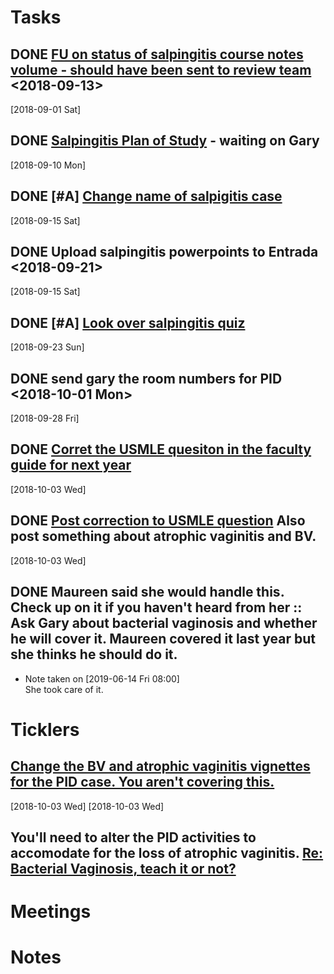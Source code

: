 * *Tasks*
** DONE [[message://%3c3C2FF006-C034-4733-AF57-F8D222D24D99@rush.edu%3E][FU on status of salpingitis course notes volume - should have been sent to review team]] <2018-09-13>
  [2018-09-01 Sat]
** DONE [[message://%3cddb0da7d99a446b0b47a878dab676a8c@RUPW-EXCHMAIL02.rush.edu%3E][Salpingitis Plan of Study]] - waiting on Gary
  [2018-09-10 Mon]
** DONE [#A] [[message://%3C3a75cffe16f5480a81ce1ee497ea16bd@RUPW-EXCHMAIL02.rush.edu%3E][Change name of salpigitis case]]
  [2018-09-15 Sat]
** DONE Upload salpingitis powerpoints to Entrada <2018-09-21>
  [2018-09-15 Sat]
** DONE [#A] [[message://%3c05bcc707395b4736a54514aec28cf0e8@RUPW-EXCHMAIL01.rush.edu%3E][Look over salpingitis quiz]]
  [2018-09-23 Sun]
** DONE send gary the room numbers for PID <2018-10-01 Mon>
  [2018-09-28 Fri]
** DONE [[message://%3c1538498382010.14801@rush.edu%3E][Corret the USMLE quesiton in the faculty guide for next year]]
  [2018-10-03 Wed]
** DONE [[message://%3c1538498382010.14801@rush.edu%3E][Post correction to USMLE question]]  Also post something about atrophic vaginitis and BV.
  [2018-10-03 Wed]
** DONE Maureen said she would handle this.  Check up on it if you haven't heard from her :: Ask Gary about bacterial vaginosis and whether he will cover it.  Maureen covered it last year but she thinks he should do it.

- Note taken on [2019-06-14 Fri 08:00] \\
  She took care of it.
* *Ticklers*
** [[message://%3c1538496141591.50105@rush.edu%3E][Change the BV and atrophic vaginitis vignettes for the PID case.  You aren't covering this.]]
SCHEDULED: <2019-08-01 Thu>
  [2018-10-03 Wed]
  [2018-10-03 Wed]
** You'll need to alter the PID activities to accomodate for the loss of atrophic vaginitis. [[message://%3cE765CD7C-7DCC-48E4-AFB5-75B42D658758@rush.edu%3E][Re: Bacterial Vaginosis, teach it or not?]]
SCHEDULED: <2019-07-12 Fri>
* *Meetings*
* *Notes*

